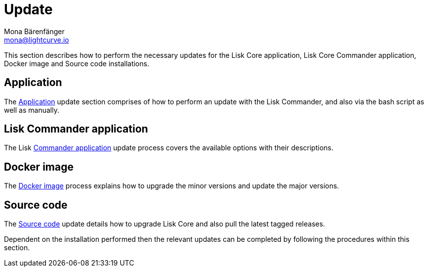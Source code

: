 = Update
Mona Bärenfänger <mona@lightcurve.io>
:description: The Update page provides a brief overview, together with the associated links for updating all installations.

:url_update_binary: update/application.adoc
:url_update_commander: update/commander.adoc
:url_update_docker: update/docker.adoc
:url_update_source: update/source.adoc


This section describes how to perform the necessary updates for the Lisk Core application, Lisk Core Commander application, Docker image and Source code installations.


== Application

The xref:{url_update_binary}[Application] update section comprises of how to perform an update with the Lisk Commander, and also via the bash script as well as manually.

== Lisk Commander application

The Lisk xref:{url_update_commander}[Commander application] update process covers the available options with their descriptions.

== Docker image

The xref:{url_update_docker}[Docker image] process explains how to upgrade the minor versions and update the major versions.

== Source code

The xref:{url_update_source}[Source code] update details how to upgrade Lisk Core and also pull the latest tagged releases.

Dependent on the installation performed then the relevant updates can be completed by following the procedures within this section.




